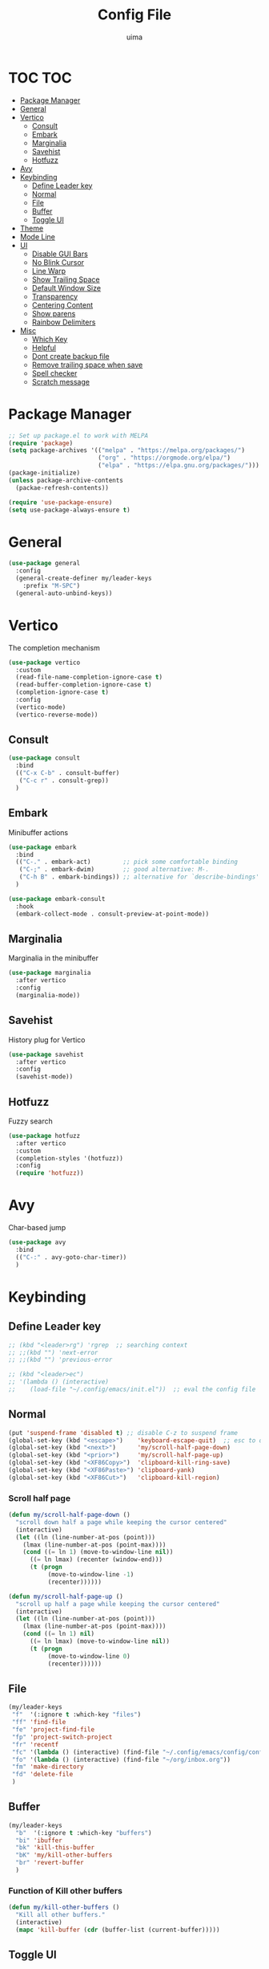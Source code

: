 #+TITLE: Config File
#+AUTHOR: uima
#+DESCRIPTION: The emacs config file

* TOC :TOC:
- [[#package-manager][Package Manager]]
- [[#general][General]]
- [[#vertico][Vertico]]
  - [[#consult][Consult]]
  - [[#embark][Embark]]
  - [[#marginalia][Marginalia]]
  - [[#savehist][Savehist]]
  - [[#hotfuzz][Hotfuzz]]
- [[#avy][Avy]]
- [[#keybinding][Keybinding]]
  - [[#define-leader-key][Define Leader key]]
  - [[#normal][Normal]]
  - [[#file][File]]
  - [[#buffer][Buffer]]
  - [[#toggle-ui][Toggle UI]]
- [[#theme][Theme]]
- [[#mode-line][Mode Line]]
- [[#ui][UI]]
  - [[#disable-gui-bars][Disable GUI Bars]]
  - [[#no-blink-cursor][No Blink Cursor]]
  - [[#line-warp][Line Warp]]
  - [[#show-trailing-space][Show Trailing Space]]
  - [[#default-window-size][Default Window Size]]
  - [[#transparency][Transparency]]
  - [[#centering-content][Centering Content]]
  - [[#show-parens][Show parens]]
  - [[#rainbow-delimiters][Rainbow Delimiters]]
- [[#misc][Misc]]
  - [[#which-key][Which Key]]
  - [[#helpful][Helpful]]
  - [[#dont-create-backup-file][Dont create backup file]]
  - [[#remove-trailing-space-when-save][Remove trailing space when save]]
  - [[#spell-checker][Spell checker]]
  - [[#scratch-message][Scratch message]]

* Package Manager
#+begin_src emacs-lisp
;; Set up package.el to work with MELPA
(require 'package)
(setq package-archives '(("melpa" . "https://melpa.org/packages/")
                         ("org" . "https://orgmode.org/elpa/")
                         ("elpa" . "https://elpa.gnu.org/packages/")))
(package-initialize)
(unless package-archive-contents
  (packae-refresh-contents))

(require 'use-package-ensure)
(setq use-package-always-ensure t)
#+end_src


* General
#+begin_src emacs-lisp
(use-package general
  :config
  (general-create-definer my/leader-keys
    :prefix "M-SPC")
  (general-auto-unbind-keys))
#+end_src

* Vertico
The completion mechanism
#+begin_src emacs-lisp
(use-package vertico
  :custom
  (read-file-name-completion-ignore-case t)
  (read-buffer-completion-ignore-case t)
  (completion-ignore-case t)
  :config
  (vertico-mode)
  (vertico-reverse-mode))
#+end_src

** Consult
#+begin_src emacs-lisp
(use-package consult
  :bind
  (("C-x C-b" . consult-buffer)
   ("C-c r" . consult-grep))
  )
#+end_src

** Embark
Minibuffer actions
#+begin_src emacs-lisp
(use-package embark
  :bind
  (("C-." . embark-act)         ;; pick some comfortable binding
   ("C-;" . embark-dwim)        ;; good alternative: M-.
   ("C-h B" . embark-bindings)) ;; alternative for `describe-bindings'
  )

(use-package embark-consult
  :hook
  (embark-collect-mode . consult-preview-at-point-mode))
#+end_src

** Marginalia
Marginalia in the minibuffer
#+begin_src emacs-lisp
(use-package marginalia
  :after vertico
  :config
  (marginalia-mode))
#+end_src

** Savehist
History plug for Vertico
#+begin_src emacs-lisp
(use-package savehist
  :after vertico
  :config
  (savehist-mode))
#+end_src

** Hotfuzz
Fuzzy search
#+begin_src emacs-lisp
(use-package hotfuzz
  :after vertico
  :custom
  (completion-styles '(hotfuzz))
  :config
  (require 'hotfuzz))
#+end_src

* Avy
Char-based jump
#+begin_src emacs-lisp
(use-package avy
  :bind
  (("C-:" . avy-goto-char-timer))
  )
#+end_src

* Keybinding
** Define Leader key
#+begin_src emacs-lisp
;; (kbd "<leader>rg") 'rgrep  ;; searching context
;; ;;(kbd "") 'next-error
;; ;;(kbd "") 'previous-error

;; (kbd "<leader>ec")
;; '(lambda () (interactive)
;;    (load-file "~/.config/emacs/init.el"))  ;; eval the config file
#+end_src

** Normal
#+begin_src emacs-lisp
(put 'suspend-frame 'disabled t) ;; disable C-z to suspend frame
(global-set-key (kbd "<escape>")    'keyboard-escape-quit)  ;; esc to quit prompts
(global-set-key (kbd "<next>")      'my/scroll-half-page-down)
(global-set-key (kbd "<prior>")     'my/scroll-half-page-up)
(global-set-key (kbd "<XF86Copy>")  'clipboard-kill-ring-save)
(global-set-key (kbd "<XF86Paste>") 'clipboard-yank)
(global-set-key (kbd "<XF86Cut>")   'clipboard-kill-region)
#+end_src

*** Scroll half page
#+begin_src emacs-lisp
(defun my/scroll-half-page-down ()
  "scroll down half a page while keeping the cursor centered"
  (interactive)
  (let ((ln (line-number-at-pos (point)))
    (lmax (line-number-at-pos (point-max))))
    (cond ((= ln 1) (move-to-window-line nil))
      ((= ln lmax) (recenter (window-end)))
      (t (progn
           (move-to-window-line -1)
           (recenter))))))

(defun my/scroll-half-page-up ()
  "scroll up half a page while keeping the cursor centered"
  (interactive)
  (let ((ln (line-number-at-pos (point)))
    (lmax (line-number-at-pos (point-max))))
    (cond ((= ln 1) nil)
      ((= ln lmax) (move-to-window-line nil))
      (t (progn
           (move-to-window-line 0)
           (recenter))))))
#+end_src

** File
#+begin_src emacs-lisp
(my/leader-keys
 "f"  '(:ignore t :which-key "files")
 "ff" 'find-file
 "fe" 'project-find-file
 "fp" 'project-switch-project
 "fr" 'recentf
 "fc" '(lambda () (interactive) (find-file "~/.config/emacs/config/config.org"))
 "fo" '(lambda () (interactive) (find-file "~/org/inbox.org"))
 "fm" 'make-directory
 "fd" 'delete-file
 )
#+end_src

** Buffer
#+begin_src emacs-lisp
(my/leader-keys
  "b"  '(:ignore t :which-key "buffers")
  "bi" 'ibuffer
  "bk" 'kill-this-buffer
  "bK" 'my/kill-other-buffers
  "br" 'revert-buffer
  )
#+end_src

*** Function of Kill other buffers
#+begin_src emacs-lisp
(defun my/kill-other-buffers ()
  "Kill all other buffers."
  (interactive)
  (mapc 'kill-buffer (cdr (buffer-list (current-buffer)))))
#+end_src

** Toggle UI
#+begin_src emacs-lisp
(my/leader-keys
  "t"  '(:ignore t :which-key "toggles")
  "tn" 'display-line-numbers-mode
  "tw" 'visual-line-mode  ;; warp line
  "to" 'my/toggle-opacity
  )
#+end_src

*** Toggle Transparency
#+begin_src emacs-lisp
(defun my/toggle-opacity ()
  "Toggle transparency."
  (interactive)
  (pcase (frame-parameter nil 'alpha-background)
    (100 (set-frame-parameter nil 'alpha-background 90))
    (90  (set-frame-parameter nil 'alpha-background 50))
    (50  (set-frame-parameter nil 'alpha-background 100))))
#+end_src

* Theme
#+begin_src emacs-lisp
(use-package doom-themes
  :config
  (setq doom-themes-enable-bold t    ; if nil, bold is universally disabled
	doom-themes-enable-italic t) ; if nil, italics is universally disabled
  (load-theme 'doom-one t)

  ;; Enable flashing mode-line on errors
  (doom-themes-visual-bell-config)
  ;; Enable custom neotree theme (all-the-icons must be installed!)
  (doom-themes-neotree-config)
  ;; or for treemacs users
  (setq doom-themes-treemacs-theme "doom-atom") ; use "doom-colors" for less minimal icon theme
  (doom-themes-treemacs-config)
  ;; Corrects (and improves) org-mode's native fontification.
  (doom-themes-org-config))

;; Custom colors
(set-foreground-color "#bcbcbc")
(set-background-color "#161616")
(add-to-list 'default-frame-alist '(foreground-color . "#bcbcbc"))
(add-to-list 'default-frame-alist '(background-color . "#161616"))
(custom-set-faces
 '(org-block-begin-line
   ((t (:background "#202020" :extend t))))
 '(org-block
   ((t (:background "#202020" :extend t))))
 '(org-block-end-line
   ((t (:background "#202020" :extend t))))
 '(org-link
   ((t (:foreground "#86a586" :extend t))))
 )
#+end_src

* Mode Line
#+begin_src emacs-lisp
(use-package doom-modeline
  :config
  (doom-modeline-mode))
#+end_src

* UI
** Disable GUI Bars
#+begin_src emacs-lisp
(menu-bar-mode 0)
(tool-bar-mode 0)
(scroll-bar-mode 0)
#+end_src

** No Blink Cursor
#+begin_src emacs-lisp
(blink-cursor-mode 0)
#+end_src

** Line Warp
#+begin_src emacs-lisp
(global-visual-line-mode)
#+end_src

** Show Trailing Space
#+begin_src emacs-lisp
(setq-default show-trailing-whitespace t)
;; Disable in these modes
(dolist (hook '(special-mode-hook
                term-mode-hook
                comint-mode-hook
                compilation-mode-hook
                minibuffer-setup-hook))
  (add-hook hook (lambda () (setq show-trailing-whitespace nil))))
#+end_src

** Default Window Size
#+begin_src emacs-lisp
(add-to-list 'default-frame-alist '(width . 110))
(add-to-list 'default-frame-alist '(height . 40))
#+end_src

** Transparency
#+begin_src emacs-lisp
(set-frame-parameter nil 'alpha '(100 100))
(set-frame-parameter nil 'alpha-background 90)
(add-to-list 'default-frame-alist '(alpha 100 100))
(add-to-list 'default-frame-alist '(alpha-background . 90))
#+end_src

** Centering Content
#+begin_src emacs-lisp
(use-package visual-fill-column
  :custom
  (visual-fill-column-width 90)
  (visual-fill-column-center-text t)
  :config
  (global-visual-fill-column-mode 1))
#+end_src

** Show parens
#+begin_src emacs-lisp
(define-advice show-paren-function (:around (fn) fix)
  "Highlight enclosing parens."
  (cond ((looking-at-p "\\s(") (funcall fn))
	(t (save-excursion
	     (ignore-errors (backward-up-list))
	     (funcall fn)))))
#+end_src

** Rainbow Delimiters
#+begin_src emacs-lisp
(use-package rainbow-delimiters
  :hook (prog-mode . rainbow-delimiters-mode))
#+end_src

* Misc
** Which Key
#+begin_src emacs-lisp
(use-package which-key
  :config
  (which-key-mode))
#+end_src

** Helpful
#+begin_src emacs-lisp
(use-package helpful
  :bind
  ([remap describe-function] . helpful-callable)
  ([remap describe-variable] . helpful-variable)
  ([remap describe-key] . helpful-key)
  ([remap describe-command] . helpful-command)
  ("C-h h" . helpful-at-point))
#+end_src

** Dont create backup file
#+begin_src emacs-lisp
(setq make-backup-files nil)
#+end_src

** Remove trailing space when save
#+begin_src emacs-lisp
(add-hook 'before-save-hook 'delete-trailing-whitespace)
#+end_src

** Spell checker
#+begin_src emacs-lisp
(setq ispell-program-name "/usr/bin/aspell")
#+end_src

** Scratch message
#+begin_src emacs-lisp
(setq initial-scratch-message "")
#+end_src
